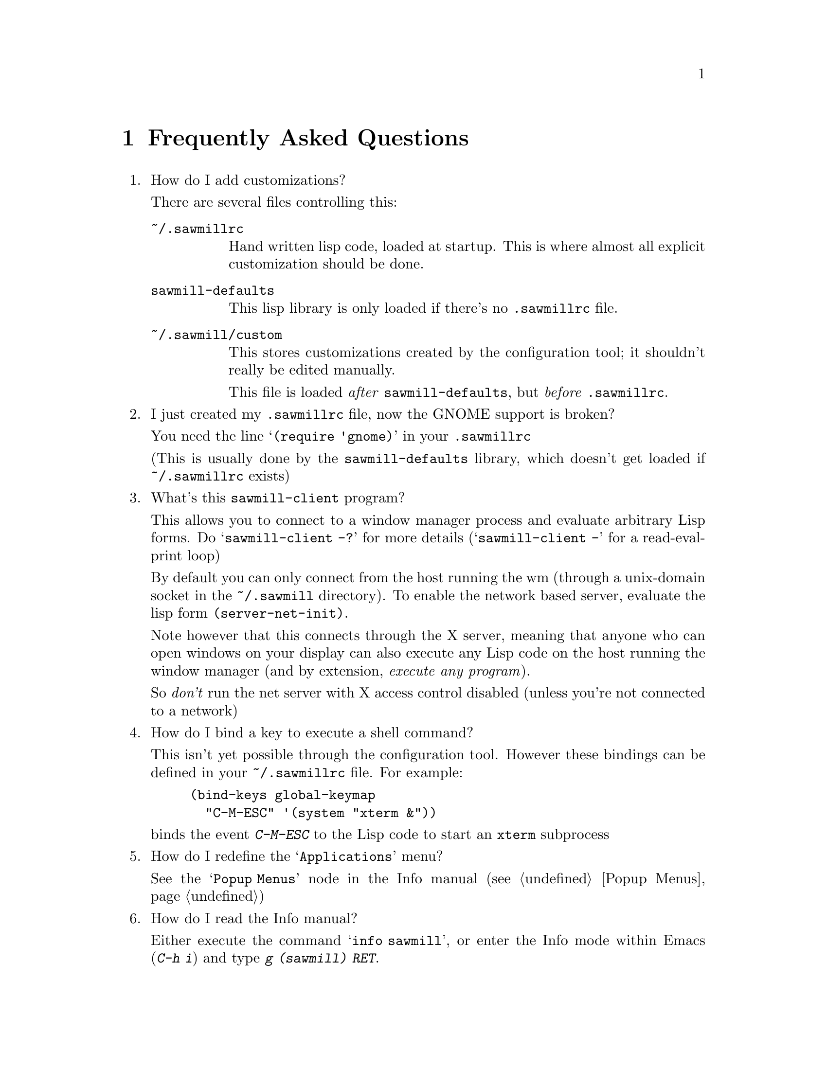 @c -*- texinfo -*-

@chapter Frequently Asked Questions

@enumerate

@item How do I add customizations?

There are several files controlling this:

@table @file
@item ~/.sawmillrc
Hand written lisp code, loaded at startup. This is where almost all
explicit customization should be done.

@item sawmill-defaults
This lisp library is only loaded if there's no @file{.sawmillrc} file.

@item ~/.sawmill/custom
This stores customizations created by the configuration tool; it
shouldn't really be edited manually.

This file is loaded @emph{after} @file{sawmill-defaults}, but @emph{before}
@file{.sawmillrc}.
@end table


@item I just created my @file{.sawmillrc} file, now the GNOME support
is broken?

You need the line @samp{(require 'gnome)} in your @file{.sawmillrc}

(This is usually done by the @file{sawmill-defaults} library, which
doesn't get loaded if @file{~/.sawmillrc} exists)


@item What's this @code{sawmill-client} program?

This allows you to connect to a window manager process and evaluate
arbitrary Lisp forms. Do @samp{sawmill-client -?} for more details
(@samp{sawmill-client -} for a read-eval-print loop)

By default you can only connect from the host running the wm (through a
unix-domain socket in the @file{~/.sawmill} directory). To enable the
network based server, evaluate the lisp form @code{(server-net-init)}.

Note however that this connects through the X server, meaning that
anyone who can open windows on your display can also execute any Lisp
code on the host running the window manager (and by extension,
@emph{execute any program}).

So @emph{don't} run the net server with X access control disabled
(unless you're not connected to a network)


@item How do I bind a key to execute a shell command?

This isn't yet possible through the configuration tool. However these
bindings can be defined in your @file{~/.sawmillrc} file. For example:

@lisp
(bind-keys global-keymap
  "C-M-ESC" '(system "xterm &"))
@end lisp

@noindent
binds the event @kbd{C-M-ESC} to the Lisp code to start an @code{xterm}
subprocess


@item How do I redefine the @samp{Applications} menu?

See the @samp{Popup Menus} node in the Info manual (@pxref{Popup
Menus})


@item How do I read the Info manual?

Either execute the command @samp{info sawmill}, or enter the Info mode
within Emacs (@kbd{C-h i}) and type @kbd{g (sawmill) RET}.


@item How do I create a new theme?

See the @samp{Window Frames} node of the Info manual (@pxref{Window
Frames})

Basically though, create a directory @file{~/.sawmill/themes/@var{foo}}
where @var{foo} is the name of your theme. Then copy any images into
this directory and create a file @file{theme.jl} that will be loaded to
initialise the theme

The configuration tool will display the contents of a file called
@file{README} in the directory (but make it 80-column text, and only a
few lines)


@item How do I port an Enlightenment theme to sawmill?

There's no automatic translation available. Get the images used in the
window border, then write a @file{theme.jl} file telling the window
manager how they are used to form a window frame

See the @file{themes/brushed-metal} directory for an example, and the
Info manual for the documentation


@item Are there any other themes available?

Not that I know of. If you have a theme that you think other people may
find useful, send it to me (or a URL), and I'll put a link from my web
page


@item Why don't you use GUILE?

Mainly because I'm lazy; I had already written rep, and therefore
understood it completely, whereas I have never used GUILE. Also, rep
has some features not available in GUILE (byte-code compilation,
autoloading, built-in event-loop, @dots{})

But before you flame me: yes I do think scheme is a more elegant
language


@item Will you add feature @var{x}?

Possibly. But only if it can be written in Lisp, or doesn't conflict
with the overall design aims.

These aims are to build a lightweight, generally applicable, set of
core window management functions, then write @emph{all} high-level
functionality as Lisp extensions


@item Is there a sawmill mailing list?

Yes, thanks to Erik Arneson @email{erik@@starseed.com} who manages it.

To subscribe, send a message to @email{majordomo@@aarg.net} with
@samp{subscribe sawmill} in the body.

The list is archived at @url{http://inanna.starseed.com/sawmill}.


@end enumerate
